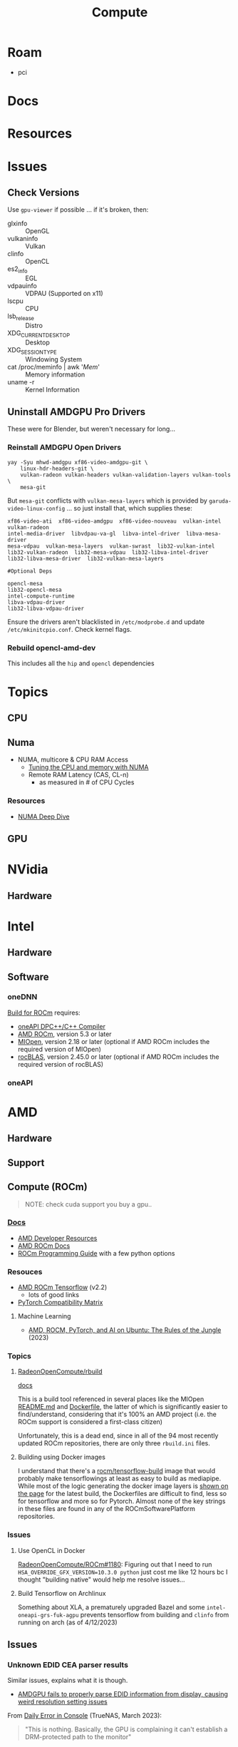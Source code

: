 :PROPERTIES:
:ID:       79d41758-7ad5-426a-9964-d3e4f5685e7e
:END:
#+TITLE: Compute
#+DESCRIPTION: Info on GPU's, CUDA, OpenCV, OpenCL
#+TAGS:

* Roam
+ pci

* Docs

* Resources

* Issues
** Check Versions
Use =gpu-viewer= if possible ... if it's broken, then:

+ glxinfo :: OpenGL
+ vulkaninfo :: Vulkan
+ clinfo :: OpenCL
+ es2_info :: EGL
+ vdpauinfo :: VDPAU (Supported on x11)
+ lscpu :: CPU
+ lsb_release :: Distro
+ XDG_CURRENT_DESKTOP :: Desktop
+ XDG_SESSION_TYPE :: Windowing System
+ cat /proc/meminfo | awk '/Mem/' :: Memory information
+ uname -r :: Kernel Information

** Uninstall AMDGPU Pro Drivers

These were for Blender, but weren't necessary for long...

*** Reinstall AMDGPU Open Drivers

#+begin_src shell
yay -Syu mhwd-amdgpu xf86-video-amdgpu-git \
    linux-hdr-headers-git \
    vulkan-radeon vulkan-headers vulkan-validation-layers vulkan-tools \
    mesa-git
#+end_src

But =mesa-git= conflicts with =vulkan-mesa-layers= which is provided by
=garuda-video-linux-config= ... so just install that, which supplies these:

#+begin_example
xf86-video-ati  xf86-video-amdgpu  xf86-video-nouveau  vulkan-intel  vulkan-radeon
intel-media-driver  libvdpau-va-gl  libva-intel-driver  libva-mesa-driver
mesa-vdpau  vulkan-mesa-layers  vulkan-swrast  lib32-vulkan-intel
lib32-vulkan-radeon  lib32-mesa-vdpau  lib32-libva-intel-driver
lib32-libva-mesa-driver  lib32-vulkan-mesa-layers

#Optional Deps

opencl-mesa
lib32-opencl-mesa
intel-compute-runtime
libva-vdpau-driver
lib32-libva-vdpau-driver
#+end_example

Ensure the drivers aren't blacklisted in =/etc/modprobe.d= and update
=/etc/mkinitcpio.conf=. Check kernel flags.

*** Rebuild opencl-amd-dev

This includes all the =hip= and =opencl= dependencies

* Topics

** CPU


** Numa

+ NUMA, multicore & CPU RAM Access
  - [[https://linuxconcept.com/tutorial/tuning-the-cpu-and-memory-with-numa-kvm/][Tuning the CPU and memory with NUMA]]
  - Remote RAM Latency (CAS, CL-n)
    * as measured in # of CPU Cycles

*** Resources
+ [[https://frankdenneman.nl/2016/07/11/numa-deep-dive-part-3-cache-coherency/][NUMA Deep Dive]]

** GPU

* NVidia

** Hardware

* Intel

** Hardware

** Software

*** oneDNN

[[https://github.com/oneapi-src/oneDNN/blob/master/src/gpu/amd/README.md][Build for ROCm]] requires:

+ [[https://github.com/intel/llvm][oneAPI DPC++/C++ Compiler]]
+ [[https://github.com/RadeonOpenCompute/ROCm][AMD ROCm]], version 5.3 or later
+ [[https://github.com/ROCmSoftwarePlatform/MIOpen][MIOpen]], version 2.18 or later (optional if AMD ROCm includes the required version of MIOpen)
+ [[https://github.com/ROCmSoftwarePlatform/rocBLAS][rocBLAS]], version 2.45.0 or later (optional if AMD ROCm includes the required version of rocBLAS)

*** oneAPI

* AMD
** Hardware

** Support

** Compute (ROCm)

#+begin_quote
NOTE: check cuda support you buy a gpu..
#+end_quote

*** [[https://sep5.readthedocs.io/en/latest/][Docs]]
+ [[https://www.amd.com/en/developer.html][AMD Developer Resources]]
+ [[https://docs.amd.com/][AMD ROCm Docs]]
+ [[https://sep5.readthedocs.io/en/latest/Programming_Guides/Programming-Guides.html][ROCm Programming Guide]] with a few python options

*** Resouces
+ [[https://rocmdocs.amd.com/en/latest/Deep_learning/Deep-learning.html][AMD ROCm Tensorflow]] (v2.2)
  - lots of good links
+ [[https://pytorch.org/get-started/locally/][PyTorch Compatibility Matrix]]

**** Machine Learning
+ [[https://medium.com/@damngoodtech/amd-rocm-pytorch-and-ai-on-ubuntu-the-rules-of-the-jungle-24a7ab280b17][AMD, ROCM, PyTorch, and AI on Ubuntu: The Rules of the Jungle]] (2023)


*** Topics

**** [[https://github.com/RadeonOpenCompute/rbuild][RadeonOpenCompute/rbuild]]

[[https://radeonopencompute.github.io/rbuild/doc/html/gettingstarted.html][docs]]

This is a build tool referenced in several places like the MIOpen [[https://github.com/ROCmSoftwarePlatform/AMDMIGraphX#use-the-rocm-build-tool-rbuild][README.md]] and
[[https://github.com/ROCmSoftwarePlatform/AMDMIGraphX/blob/develop/Dockerfile][Dockerfile]], the latter of which is significantly easier to find/understand,
considering that it's 100% an AMD project (i.e. the ROCm support is considered a
first-class citizen)

Unfortunately, this is a dead end, since in all of the 94 most recently updated
ROCm repositories, there are only three =rbuild.ini= files.

**** Building using Docker images

I understand that there's a [[https://hub.docker.com/r/rocm/tensorflow-build/tags][rocm/tensorflow-build]] image that would probably make
tensorflowings at least as easy to build as mediapipe. While most of the logic
generating the docker image layers is [[https://hub.docker.com/layers/rocm/tensorflow-build/2.13-python3.8-rocm5.5.0/images/sha256-7debb009365b01e0e8a588334e9db54fcc2dd727803adf9af771b9ca6a10b361?context=explore][shown on the page]] for the latest build,
the Dockerfiles are difficult to find, less so for tensorflow and more so for
Pytorch. Almost none of the key strings in these files are found in any of the
ROCmSoftwarePlatform repositories.

*** Issues

**** Use OpenCL in Docker

[[https://github.com/RadeonOpenCompute/ROCm/issues/1180#top][RadeonOpenCompute/ROCm#1180]]: Figuring out that I need to run
=HSA_OVERRIDE_GFX_VERSION=10.3.0 python= just cost me like 12 hours bc I thought
"building native" would help me resolve issues...

**** Build Tensorflow on Archlinux

Something about XLA, a prematurely upgraded Bazel and some
=intel-oneapi-grs-fuk-agpu= prevents tensorflow from building and =clinfo= from
running on arch (as of 4/12/2023)

** Issues

*** Unknown EDID CEA parser results


Similar issues, explains what it is though.

+ [[https://gitlab.freedesktop.org/drm/amd/-/issues/1589][AMDGPU fails to properly parse EDID information from display, causing weird resolution setting issues]]


From [[https://www.truenas.com/community/threads/daily-error-in-console-mar-2-06-30-20-truenas-kernel-drm-unknown-edid-cea-parser-results.108243/][Daily Error in Console]] (TrueNAS, March 2023):

#+begin_quote
"This is nothing. Basically, the GPU is complaining it can't establish a DRM-protected path to the monitor"
#+end_quote

From [[https://nvidia.custhelp.com/app/answers/detail/a_id/3569/~/managing-a-display-edid-on-windows][Managing display EDID on Windows]] (nvidia):

#+begin_quote
+ You can use it to fake a display being attached for testing.
+ In A/V environments with switchers and/or cable extenders the display EDID may be lost.
  - With the EDID being read from file the OS will always think the display is attached.
  - Protecting against hot plug events [or reconfiguring displays]
#+end_quote

** Topics

*** OpenCL packages

**** From Arch

Unfortunately for almost any high-level dependency (signatory or tfga), you're
going to need some =dev= packages ... so these are useless for machine learning.

|---------------------+--------------------+-------------------|
| rocm-opencl-sdk     | rocm-hip-sdk       | rocm-ml-sdk       |
|---------------------+--------------------+-------------------|
| hsa-rocr            | hipblas            | miopen-hip        |
| hsakmt-roct         | hipcub             | rocm-core         |
| rocm-core           | hipfft             | rocm-hip-sdk      |
| rocm-opencl-runtime | hipsolver          | rocm-ml-libraries |
|                     | hipsparse          |                   |
|                     | miopen-hip         |                   |
|                     | rccl               |                   |
|                     | rocalution         |                   |
|                     | rocblas            |                   |
|                     | rocfft             |                   |
|                     | rocm-core          |                   |
|                     | rocm-hip-libraries |                   |
|                     | rocm-hip-runtime   |                   |
|                     | rocm-llvm          |                   |
|                     | rocprim            |                   |
|                     | rocrand            |                   |
|                     | rocsolver          |                   |
|                     | rocsparse          |                   |
|                     | rocthrust          |                   |
|---------------------+--------------------+-------------------|



**** From AUR

This is a breakdown of the =opencl-amd/dev= packages available on AUR.

Utils

|-------------+----------------|
| opencl-amd  | opencl-amd-dev |
|-------------+----------------|
| rocminfo    |                |
| rocprofiler |                |
| roctracer   |                |
|-------------+----------------|

HIP

|-----------------+----------------|
| opencl-amd      | opencl-amd-dev |
|-----------------+----------------|
| hip             | hipblas/dev    |
| hip-dev         | hipcub/dev     |
| hip-doc         | hipfft/dev     |
| hip-runtime-amd | hipfort/dev    |
| hip-samples     | hipify-clang   |
|                 | hipsolver/dev  |
|                 | hipsparse/dev  |
|-----------------+----------------|

HSA: [[wikipedia:Heterogenous_System_Architecture][Heterogenous System Architecture]]

|--------------------+----------------|
| opencl-amd         | opencl-amd-dev |
|--------------------+----------------|
| hsa-amd-aqlprofile |                |
| hsa-rocr           |                |
| hsa-rocr-dev       |                |
| hsakmt-roct-dev    |                |
|--------------------+----------------|

OpenCL, OpenMP and MIOpen

|-----------------------+----------------|
| opencl-amd            | opencl-amd-dev |
|-----------------------+----------------|
| opencl-driver         | miopen         |
| openmp-extras-runtime | miopen-hip/dev |
|                       |                |
|-----------------------+----------------|

ROCm

|-----------------------+----------------------|
| opencl-amd            | opencl-amd-dev       |
|-----------------------+----------------------|
| rocm-clang-ocl        | rocm-developer-tools |
| rocm-cmake            | rocm-hip-libraries   |
| rocm-core             | rocm-hip-runtime-dev |
| rocm-device-libs      | rocm-hip-sdk         |
| rocm-hip-runtime      | rocm-llvm            |
| rocm-language-runtime | rocm-ml-libraries    |
| rocm-ocl-icd          | rocm-ml-sdk          |
| rocm-opencl/dev       | rocm-opencl-sdk      |
| rocm-opencl-runtime   |                      |
| rocm-smi-lib          |                      |
| rocm-utils            |                      |
|-----------------------+----------------------


ROC

|------------+----------------|
| opencl-amd | opencl-amd-dev |
|------------+----------------|
|            | rccl/dev       |
|            | rocalution/dev |
|            | rocblas/dev    |
|            | rocfft/dev     |
|            | rocprim        |
|            | rocprim/dev    |
|            | rocrand        |
|            | rocrand/dev    |
|            | rocsolver/dev  |
|            | rocsparse/dev  |
|            | rocthrust/dev  |
|            | rocwmma/dev    |
|------------+----------------|




* OpenMP

** Docs

** Resources
